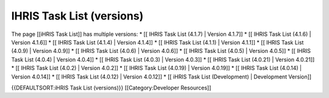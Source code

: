 IHRIS Task List (versions)
==========================

The page [[iHRIS Task List]] has multiple versions:
* [[ IHRIS Task List (4.1.7) | Version 4.1.7]]
* [[ IHRIS Task List (4.1.6) | Version 4.1.6]]
* [[ IHRIS Task List (4.1.4) | Version 4.1.4]]
* [[ IHRIS Task List (4.1.1) | Version 4.1.1]]
* [[ IHRIS Task List (4.0.9) | Version 4.0.9]]
* [[ IHRIS Task List (4.0.6) | Version 4.0.6]]
* [[ IHRIS Task List (4.0.5) | Version 4.0.5]]
* [[ IHRIS Task List (4.0.4) | Version 4.0.4]]
* [[ IHRIS Task List (4.0.3) | Version 4.0.3]]
* [[ IHRIS Task List (4.0.21) | Version 4.0.21]]
* [[ IHRIS Task List (4.0.2) | Version 4.0.2]]
* [[ IHRIS Task List (4.0.19) | Version 4.0.19]]
* [[ IHRIS Task List (4.0.14) | Version 4.0.14]]
* [[ IHRIS Task List (4.0.12) | Version 4.0.12]]
* [[ iHRIS Task List (Development) | Development Version]]


{{DEFAULTSORT:iHRIS Task List (versions)}}
[[Category:Developer Resources]]
